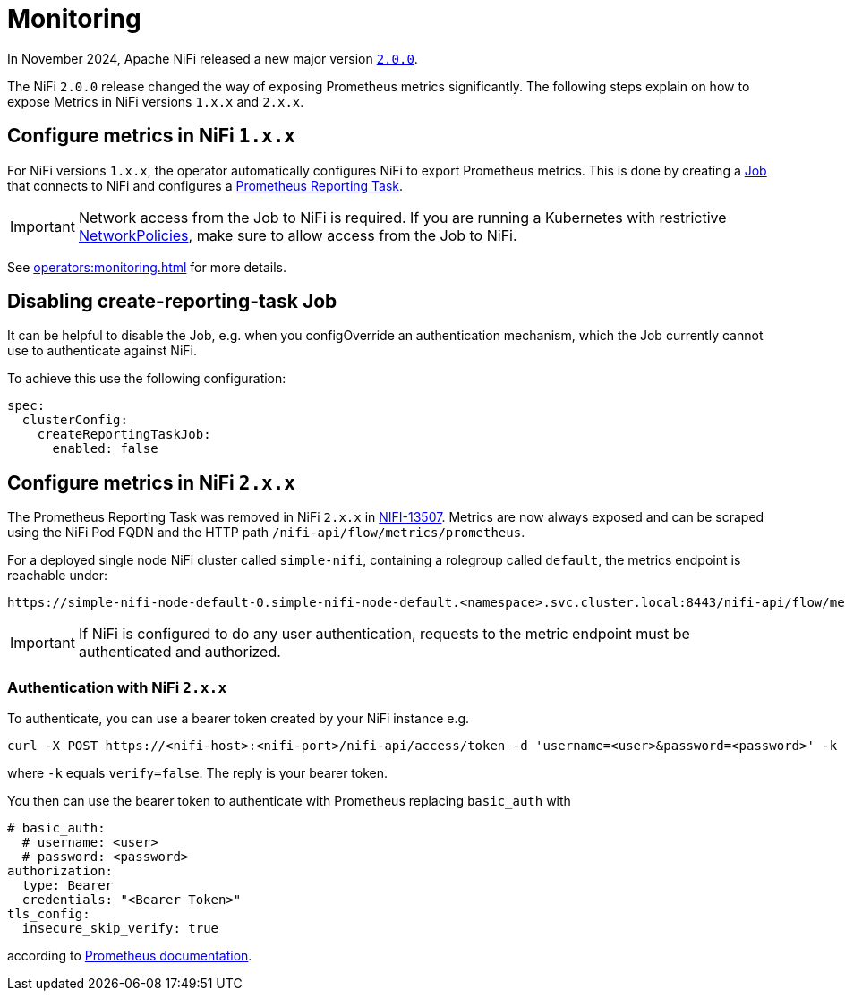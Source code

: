= Monitoring
:description: The Stackable Operator for Apache NiFi automatically configures NiFi to export Prometheus metrics.
:k8s-job: https://kubernetes.io/docs/concepts/workloads/controllers/job/
:k8s-network-policies: https://kubernetes.io/docs/concepts/services-networking/network-policies/

In November 2024, Apache NiFi released a new major version https://cwiki.apache.org/confluence/display/NIFI/Release+Notes#ReleaseNotes-Version2.0.0[`2.0.0`].

The NiFi `2.0.0` release changed the way of exposing Prometheus metrics significantly.
The following steps explain on how to expose Metrics in NiFi versions `1.x.x` and `2.x.x`.

== Configure metrics in NiFi `1.x.x`

For NiFi versions `1.x.x`, the operator automatically configures NiFi to export Prometheus metrics.
This is done by creating a {k8s-job}[Job] that connects to NiFi and configures a https://nifi.apache.org/docs/nifi-docs/components/org.apache.nifi/nifi-prometheus-nar/1.26.0/org.apache.nifi.reporting.prometheus.PrometheusReportingTask/index.html[Prometheus Reporting Task].

IMPORTANT: Network access from the Job to NiFi is required.
If you are running a Kubernetes with restrictive {k8s-network-policies}[NetworkPolicies], make sure to allow access from the Job to NiFi.

See xref:operators:monitoring.adoc[] for more details.

== Disabling create-reporting-task Job

It can be helpful to disable the Job, e.g. when you configOverride an authentication mechanism, which the Job currently cannot use to authenticate against NiFi.

To achieve this use the following configuration:

[source,yaml]
----
spec:
  clusterConfig:
    createReportingTaskJob:
      enabled: false
----

== Configure metrics in NiFi `2.x.x`

The Prometheus Reporting Task was removed in NiFi `2.x.x` in https://issues.apache.org/jira/browse/NIFI-13507[NIFI-13507].
Metrics are now always exposed and can be scraped using the NiFi Pod FQDN and the HTTP path `/nifi-api/flow/metrics/prometheus`.

For a deployed single node NiFi cluster called `simple-nifi`, containing a rolegroup called `default`, the metrics endpoint is reachable under:

```
https://simple-nifi-node-default-0.simple-nifi-node-default.<namespace>.svc.cluster.local:8443/nifi-api/flow/metrics/prometheus
```

IMPORTANT: If NiFi is configured to do any user authentication, requests to the metric endpoint must be authenticated and authorized.

=== Authentication with NiFi `2.x.x`
To authenticate, you can use a bearer token created by your NiFi instance e.g.

[source,bash]
----
curl -X POST https://<nifi-host>:<nifi-port>/nifi-api/access/token -d 'username=<user>&password=<password>' -k
----

where `-k` equals `verify=false`. The reply is your bearer token.

You then can use the bearer token to authenticate with Prometheus replacing `basic_auth` with

[source,yaml]
----
# basic_auth:
  # username: <user>
  # password: <password>
authorization:
  type: Bearer
  credentials: "<Bearer Token>"
tls_config:
  insecure_skip_verify: true
----

according to https://prometheus.io/docs/prometheus/latest/configuration/configuration/#http_config[Prometheus documentation].
